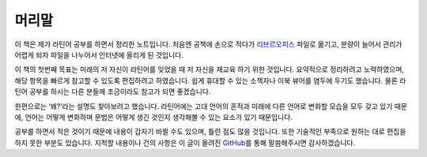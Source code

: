 머리말
======

이 책은 제가 라틴어 공부를 하면서 정리한 노트입니다. 처음엔 공책에 손으로 적다가 `리브르오피스 <https://www.libreoffice.org/>`_ 파일로 옮기고, 분량이 늘어서 관리가 어렵게 되자 파일을 나누어서 인터넷에 올리게 된 것입니다.

이 책의 첫번째 목표는 미래의 저 자신이 라틴어를 잊었을 때 저 자신을 재교육 하기 위한 것입니다. 요약적으로 정리하려고 노력하였으며, 해당 항목을 빠르게 참고할 수 있도록 편집하려고 하였습니다. 쉽게 휴대할 수 있는 소책자나 이북 뷰어를 염두에 두기도 했습니다. 물론 라틴어 공부를 하시는 다른 분들께 조금이라도 참고가 되면 좋겠습니다.

한편으로는 ‘왜?’라는 설명도 찾아보려고 했습니다. 라틴어에는 고대 언어의 흔적과 미래에 다른 언어로 변화할 모습을 모두 갖고 있기 때문에, 언어는 어떻게 변화하며 문법은 어떻게 생긴 것인지 생각해볼 수 있는 요소가 있기 때문입니다.

공부를 하면서 적은 것이기 때문에 내용이 갑자기 바뀔 수도 있으며, 틀린 점도 많을 것입니다. 또한 기술적인 부족으로 원하는 대로 편집을 하지 못한 부분도 있습니다. 지적할 내용이나 건의 사항은 이 글이 올려진 `GitHub <https://github.com/kabbala/grammatica_latina/issues>`_\를 통해 말씀해주시면 감사하겠습니다.

